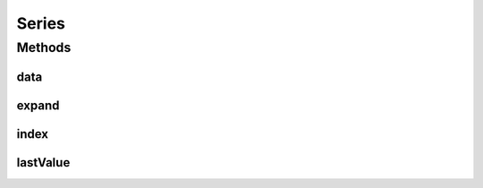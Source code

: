 .. java:import:: java.util Map

Series
======

.. java:package:: net.johnewart.shuzai
   :noindex:

.. java:type:: public interface Series<I, V>

Methods
-------
data
^^^^

.. java:method::  Map<I, V> data()
   :outertype: Series

expand
^^^^^^

.. java:method::  void expand(Index<I> newIndex)
   :outertype: Series

index
^^^^^

.. java:method::  Index<I> index()
   :outertype: Series

lastValue
^^^^^^^^^

.. java:method::  V lastValue()
   :outertype: Series

